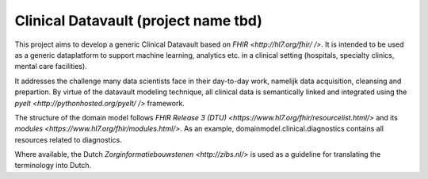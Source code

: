 Clinical Datavault (project name tbd)
=====================================

This project aims to develop a generic Clinical Datavault based on `FHIR <http://hl7.org/fhir/ />`. It is intended to be used as a generic dataplatform to support machine learning, analytics etc. in a clinical setting (hospitals, specialty clinics, mental care facilities). 

It addresses the challenge many data scientists face in their day-to-day work, namelijk data acquisition, cleansing and prepartion. By virtue of the datavault modeling technique, all clinical data is semantically linked and integrated using the `pyelt <http://pythonhosted.org/pyelt/ />` framework.

The structure of the domain model follows `FHIR Release 3 (DTU) <https://www.hl7.org/fhir/resourcelist.html/>` and its `modules <https://www.hl7.org/fhir/modules.html/>`. As an example, domainmodel.clinical.diagnostics contains all resources related to diagnostics.

Where available, the Dutch `Zorginformatiebouwstenen <http://zibs.nl/>` is used as a guideline for translating the terminology into Dutch.

